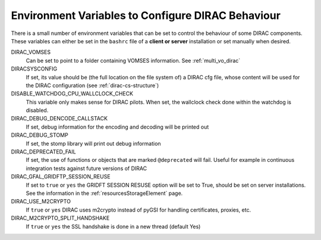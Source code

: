 .. _bashrc_variables:

==================================================
Environment Variables to Configure DIRAC Behaviour
==================================================

There is a small number of environment variables that can be set to control the behaviour of some DIRAC
components. These variables can either be set in the ``bashrc`` file of a **client or server** installation or set manually
when desired.

DIRAC_VOMSES
  Can be set to point to a folder containing VOMSES information. See :ref:`multi_vo_dirac`

DIRACSYSCONFIG
  If set, its value should be (the full location on the file system of) a DIRAC cfg file, whose content will be used for the DIRAC configuration
  (see :ref:`dirac-cs-structure`)

DISABLE_WATCHDOG_CPU_WALLCLOCK_CHECK
  This variable only makes sense for DIRAC pilots. When set, the wallclock check done within the watchdog is disabled.

DIRAC_DEBUG_DENCODE_CALLSTACK
  If set, debug information for the encoding and decoding will be printed out

DIRAC_DEBUG_STOMP
  If set, the stomp library will print out debug information 

DIRAC_DEPRECATED_FAIL
  If set, the use of functions or objects that are marked ``@deprecated`` will fail. Useful for example in continuous
  integration tests against future versions of DIRAC

DIRAC_GFAL_GRIDFTP_SESSION_REUSE
  If set to ``true`` or ``yes`` the GRIDFT SESSION RESUSE option will be set to True, should be set on server
  installations. See the information in the :ref:`resourcesStorageElement` page.

DIRAC_USE_M2CRYPTO
  If ``true`` or ``yes`` DIRAC uses m2crypto instead of pyGSI for handling certificates, proxies, etc.

DIRAC_M2CRYPTO_SPLIT_HANDSHAKE
  If ``true`` or ``yes`` the SSL handshake is done in a new thread (default Yes)
